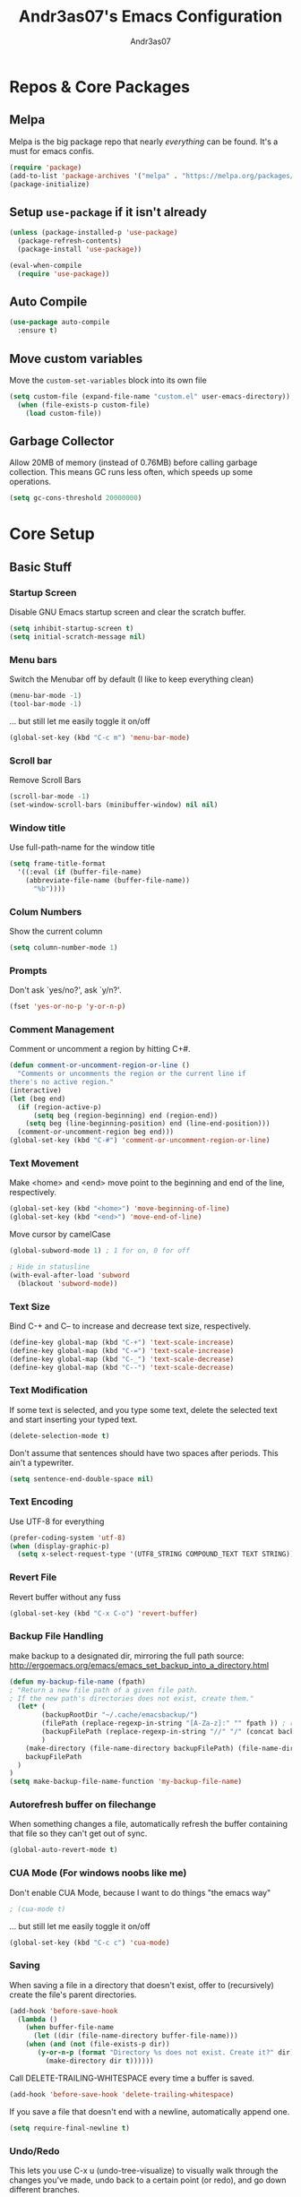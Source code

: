 #+TITLE: Andr3as07's Emacs Configuration
#+AUTHOR: Andr3as07
#+EMAIL: andr3as06@gmail.com

* Repos & Core Packages
** Melpa
Melpa is the big package repo that nearly /everything/ can be found.
It's a must for emacs confis.

#+BEGIN_SRC emacs-lisp
(require 'package)
(add-to-list 'package-archives '("melpa" . "https://melpa.org/packages/") t)
(package-initialize)
#+END_SRC

** Setup =use-package= if it isn't already
#+BEGIN_SRC emacs-lisp
(unless (package-installed-p 'use-package)
  (package-refresh-contents)
  (package-install 'use-package))

(eval-when-compile
  (require 'use-package))
#+END_SRC

** Auto Compile
#+BEGIN_SRC emacs-lisp
(use-package auto-compile
  :ensure t)
#+END_SRC
** Move custom variables
Move the =custom-set-variables= block into its own file

#+BEGIN_SRC emacs-lisp
(setq custom-file (expand-file-name "custom.el" user-emacs-directory))
  (when (file-exists-p custom-file)
    (load custom-file))
#+END_SRC

** Garbage Collector
Allow 20MB of memory (instead of 0.76MB) before calling garbage collection.
This means GC runs less often, which speeds up some operations.

#+BEGIN_SRC emacs-lisp
(setq gc-cons-threshold 20000000)
#+END_SRC
* Core Setup
** Basic Stuff
*** Startup Screen
Disable GNU Emacs startup screen and clear the scratch buffer.

#+BEGIN_SRC emacs-lisp
(setq inhibit-startup-screen t)
(setq initial-scratch-message nil)
#+END_SRC
*** Menu bars
Switch the Menubar off by default (I like to keep everything clean)

#+BEGIN_SRC emacs-lisp
(menu-bar-mode -1)
(tool-bar-mode -1)
#+END_SRC

... but still let me easily toggle it on/off

#+BEGIN_SRC emacs-lisp
(global-set-key (kbd "C-c m") 'menu-bar-mode)
#+END_SRC
*** Scroll bar
Remove Scroll Bars

#+BEGIN_SRC emacs-lisp
(scroll-bar-mode -1)
(set-window-scroll-bars (minibuffer-window) nil nil)
#+END_SRC
*** Window title
Use full-path-name for the window title

#+BEGIN_SRC emacs-lisp
(setq frame-title-format
  '((:eval (if (buffer-file-name)
    (abbreviate-file-name (buffer-file-name))
      "%b"))))
#+END_SRC
*** Colum Numbers
Show the current column

#+BEGIN_SRC emacs-lisp
(setq column-number-mode 1)
#+END_SRC

*** Prompts
Don't ask `yes/no?', ask `y/n?'.

#+BEGIN_SRC emacs-lisp
(fset 'yes-or-no-p 'y-or-n-p)
#+END_SRC
*** Comment Management
Comment or uncomment a region by hitting C+#.

#+BEGIN_SRC emacs-lisp
(defun comment-or-uncomment-region-or-line ()
  "Comments or uncomments the region or the current line if
there's no active region."
(interactive)
(let (beg end)
  (if (region-active-p)
      (setq beg (region-beginning) end (region-end))
    (setq beg (line-beginning-position) end (line-end-position)))
  (comment-or-uncomment-region beg end)))
(global-set-key (kbd "C-#") 'comment-or-uncomment-region-or-line)
#+END_SRC
*** Text Movement
Make <home> and <end> move point to the beginning and end of the line, respectively.

#+BEGIN_SRC emacs-lisp
(global-set-key (kbd "<home>") 'move-beginning-of-line)
(global-set-key (kbd "<end>") 'move-end-of-line)
#+END_SRC

Move cursor by camelCase

#+BEGIN_SRC emacs-lisp
(global-subword-mode 1) ; 1 for on, 0 for off

; Hide in statusline
(with-eval-after-load 'subword
  (blackout 'subword-mode))
#+END_SRC
*** Text Size
Bind C-+ and C-- to increase and decrease text size, respectively.

#+BEGIN_SRC emacs-lisp
(define-key global-map (kbd "C-+") 'text-scale-increase)
(define-key global-map (kbd "C-=") 'text-scale-increase)
(define-key global-map (kbd "C-_") 'text-scale-decrease)
(define-key global-map (kbd "C--") 'text-scale-decrease)
#+END_SRC
*** Text Modification
If some text is selected, and you type some text,
delete the selected text and start inserting your typed text.

#+BEGIN_SRC emacs-lisp
(delete-selection-mode t)
#+END_SRC

Don't assume that sentences should have two spaces after periods. This ain't a typewriter.

#+BEGIN_SRC emacs-lisp
(setq sentence-end-double-space nil)
#+END_SRC

*** Text Encoding
Use UTF-8 for everything

#+BEGIN_SRC emacs-lisp
(prefer-coding-system 'utf-8)
(when (display-graphic-p)
  (setq x-select-request-type '(UTF8_STRING COMPOUND_TEXT TEXT STRING)))
#+END_SRC
*** Revert File
Revert buffer without any fuss

#+BEGIN_SRC emacs-lisp
(global-set-key (kbd "C-x C-o") 'revert-buffer)
#+END_SRC
*** Backup File Handling
make backup to a designated dir, mirroring the full path
source: http://ergoemacs.org/emacs/emacs_set_backup_into_a_directory.html

#+BEGIN_SRC emacs-lisp
(defun my-backup-file-name (fpath)
; "Return a new file path of a given file path.
; If the new path's directories does not exist, create them."
  (let* (
        (backupRootDir "~/.cache/emacsbackup/")
        (filePath (replace-regexp-in-string "[A-Za-z]:" "" fpath )) ; remove Windows driver letter in path, for example, “C:”
        (backupFilePath (replace-regexp-in-string "//" "/" (concat backupRootDir filePath "~") ))
        )
    (make-directory (file-name-directory backupFilePath) (file-name-directory backupFilePath))
    backupFilePath
  )
)
(setq make-backup-file-name-function 'my-backup-file-name)

#+END_SRC
*** Autorefresh buffer on filechange
When something changes a file, automatically refresh the
buffer containing that file so they can't get out of sync.

#+BEGIN_SRC emacs-lisp
(global-auto-revert-mode t)
#+END_SRC
*** CUA Mode (For windows noobs like me)
Don't enable CUA Mode, because I want to do things "the emacs way"

#+BEGIN_SRC emacs-lisp
; (cua-mode t)
#+END_SRC

... but still let me easily toggle it on/off

#+BEGIN_SRC emacs-lisp
(global-set-key (kbd "C-c c") 'cua-mode)
#+END_SRC
*** Saving
When saving a file in a directory that doesn't exist,
offer to (recursively) create the file's parent directories.

#+BEGIN_SRC emacs-lisp
(add-hook 'before-save-hook
  (lambda ()
    (when buffer-file-name
      (let ((dir (file-name-directory buffer-file-name)))
	(when (and (not (file-exists-p dir))
	   (y-or-n-p (format "Directory %s does not exist. Create it?" dir)))
	     (make-directory dir t))))))
#+END_SRC

Call DELETE-TRAILING-WHITESPACE every time a buffer is saved.

#+BEGIN_SRC emacs-lisp
(add-hook 'before-save-hook 'delete-trailing-whitespace)
#+END_SRC

If you save a file that doesn't end with a newline, automatically append one.

#+BEGIN_SRC emacs-lisp
(setq require-final-newline t)
#+END_SRC
*** Undo/Redo
This lets you use C-x u (undo-tree-visualize) to visually walk through the changes you've made,
undo back to a certain point (or redo), and go down different branches.
#+BEGIN_SRC emacs-lisp
(use-package undo-tree
  :blackout t
  :diminish undo-tree-mode
  :config
  (progn
    (global-undo-tree-mode)
    (setq undo-tree-visualizer-timestamps t)
    (setq undo-tree-visualizer-diff t)))
#+END_SRC
** Themes
*** Install Themes from Repos
List of themes to install

#+BEGIN_SRC emacs-lisp
(use-package dracula-theme
  :ensure t
  :defer t)
#+END_SRC

*** Load Current default theme
#+BEGIN_SRC emacs-lisp
(load-theme 'dracula t)
#+END_SRC
** Fonts
*** Set default font
#+BEGIN_SRC emacs-lisp
(set-default-font "Monospace-12")
#+END_SRC

** Window Management
** Gutter
*** Line Numbers
Switch line numbers on by default in all buffers

#+BEGIN_SRC emacs-lisp
(when (version<= "26.0.50" emacs-version )
  (global-display-line-numbers-mode))
#+END_SRC

*** Git-Gutter
#+BEGIN_SRC emacs-lisp
(global-git-gutter-mode t)

(custom-set-variables
  '(git-gutter:update-interval 2))
#+END_SRC
* Components
** Icomplete
Minibuffer enhanced completion

#+BEGIN_SRC emacs-lisp
(progn
  (require 'icomplete)
  (icomplete-mode 1)

  ;; show choices vertically
  (setq icomplete-hide-common-prefix nil)
  (setq icomplete-in-buffer t)

  (define-key icomplete-minibuffer-map (kbd "<right>") 'icomplete-forward-completions)
  (define-key icomplete-minibuffer-map (kbd "<left>") 'icomplete-backward-completions)
)
#+END_SRC
** Magit
** Dired
Add file sizes in human-readable units (KB, MB, etc) to dired buffers.

#+BEGIN_SRC
(setq-default dired-listing-switches "-alh")
#+END_SRC
* Writing
** Org Mode
Ensure org mode is loaded. Well it must be,
because this config is and org-mode file

#+BEGIN_SRC emacs-lisp
(use-package org
    :ensure t
    :config
    ;; Make sure org file code highlights correctly
    (setq org-src-fontify-natively t)

    ;; Setup Workflow states
    (setq org-todo-keywords
      '((sequence "Backlog(b)" "In Progress(p)" "On Hold(h)"  "|" "Done(d)" "Delegated(e)" "Removed(d)")
        (sequence "REPORT(r)" "BUG(b)" "KNOWNCAUSE(k)" "|" "FIXED(f)")))
)
#+END_SRC

Htmlize to export my org files to web pages

#+BEGIN_SRC emacs-lisp
(use-package htmlize
  :ensure t)
#+END_SRC

** Markdown
#+BEGIN_SRC emacs-lisp
(use-package markdown-mode
  :ensure t)
#+END_SRC

** LaTeX
** Spell Check
I use ispell for spell checking.

#+BEGIN_SRC emacs-lisp
(use-package ispell
  :ensure t
  :bind
  (("C-c w" . 'ispell-word)
   ("C-c r" . 'ispell-region)))
#+END_SRC
** Word Count
#+BEGIN_SRC emacs-lisp
(use-package wc-mode
  :ensure t)
#+END_SRC
** Auto Word Wrap
* Development
** Auto Complete
#+BEGIN_SRC emacs-lisp
(use-package auto-complete
  :ensure t
  :config
  (ac-config-default))
#+END_SRC
** Indentation
Prevent Extraneous Tabs

#+BEGIN_SRC emacs-lisp
(setq-default indent-tabs-mode nil)
#+END_SRC

More sensible indentation (2 instead of 8 spaces).

#+BEGIN_SRC emacs-lisp
(setq-default tab-width 2)
#+END_SRC

I almost always want to go to the right indentation on the next line.

#+BEGIN_SRC emacs-lisp
(global-set-key (kbd "RET") 'newline-and-indent)
#+END_SRC

** Brackets
Auto insert closing brackets

#+BEGIN_SRC emacs-lisp
(electric-pair-mode)
#+END_SRC

Highlight brackets

#+BEGIN_SRC emacs-lisp
(progn
  ;; turn on highlight
  (show-paren-mode 1)
  ;; Disable delay
  (setq show-paren-delay 0.0)
  ;; highlight brackets if visible, else entire expression
  (setq show-paren-style 'mixed))
#+END_SRC
** Python
Starting a python dev setup

#+BEGIN_SRC emacs-lisp
;; This should only run fully if elpy is installed
(unwind-protect
  (use-package elpy
    :ensure t))
#+END_SRC

Set default interpreter to python 3 instead of 2.
#+BEGIN_SRC emacs-lisp
(setf python-shell-interpreter "python3")
#+END_SRC
** C/C++
** JavaScript
** Yaml
Setup YAML mode for editing configs

#+BEGIN_SRC emacs-lisp
(use-package yaml-mode
  :ensure t)
#+END_SRC
** Json
** Html
** CSS
** Make
* Other
** Ledger
#+BEGIN_SRC emacs-lisp
(use-package ledger-mode
  :ensure t
  :init
  (setq ledger-clear-whole-transactions 1)

  :mode "\.dat$")
#+END_SRC
* Helper Functions
** Zoom-Window
Saves the current state of the buffers, and then zooms the current
buffer full screen. When called again, goes back to origonal buffer
setup.
source: https://raw.githubusercontent.com/himmAllRight/dotfiles/master/emacs/config.org

#+BEGIN_SRC emacs-lisp
(setq zoom-temp-window-configuration nil)
(defun zoom-window ()
  (interactive)
  (if zoom-temp-window-configuration
      (progn
        (set-window-configuration zoom-temp-window-configuration)
	(setq zoom-temp-window-configuration nil)
        (message "Window un-zoomed"))
    (progn
      (setq zoom-temp-window-configuration (current-window-configuration))
      (delete-other-windows)
      (message "Window zoomed"))))
#+END_SRC

And the keybinding

#+BEGIN_SRC emacs-lisp
(global-set-key (kbd "C-x z") 'zoom-window)
#+END_SRC
** Filename to clipboard
Copy the filename of the file open in the current buffer to the clipboard

#+BEGIN_SRC emacs-lisp
(defun prelude-copy-file-name-to-clipboard ()
  "Copy the current buffer file name to the clipboard."
  (interactive)
  (let ((filename (if (equal major-mode 'dired-mode)
                      default-directory
                    (buffer-file-name))))
    (when filename
      (kill-new filename)
      (message "Copied buffer file name '%s' to the clipboard." filename))))
#+END_SRC


And the keybinding

#+BEGIN_SRC emacs-lisp
(global-set-key (kbd "C-x w") 'prelude-copy-file-name-to-clipboard)
#+END_SRC

